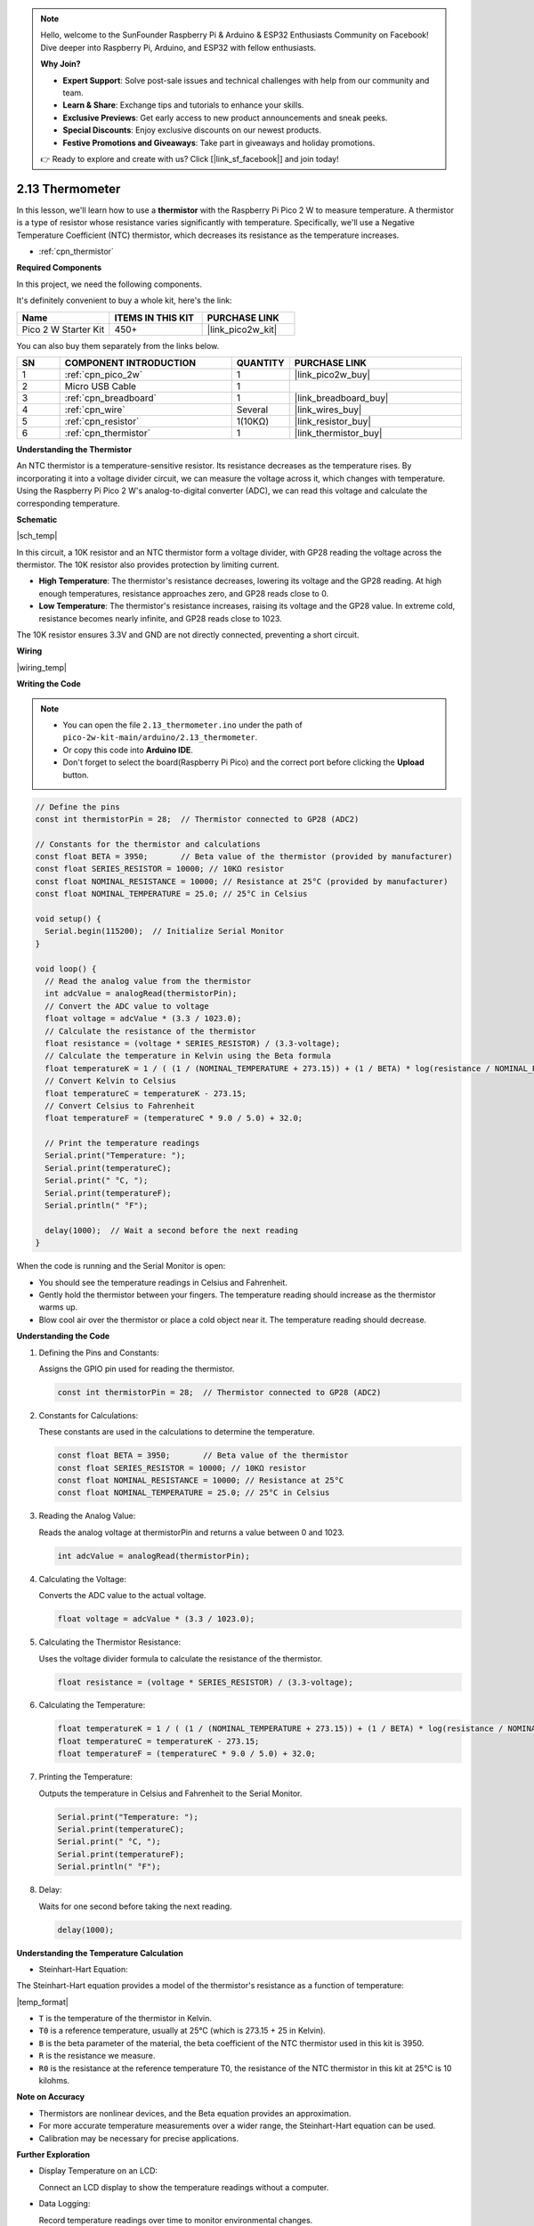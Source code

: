 .. note::

    Hello, welcome to the SunFounder Raspberry Pi & Arduino & ESP32 Enthusiasts Community on Facebook! Dive deeper into Raspberry Pi, Arduino, and ESP32 with fellow enthusiasts.

    **Why Join?**

    - **Expert Support**: Solve post-sale issues and technical challenges with help from our community and team.
    - **Learn & Share**: Exchange tips and tutorials to enhance your skills.
    - **Exclusive Previews**: Get early access to new product announcements and sneak peeks.
    - **Special Discounts**: Enjoy exclusive discounts on our newest products.
    - **Festive Promotions and Giveaways**: Take part in giveaways and holiday promotions.

    👉 Ready to explore and create with us? Click [|link_sf_facebook|] and join today!

.. _ar_temp:

2.13 Thermometer
===========================

In this lesson, we'll learn how to use a **thermistor** with the Raspberry Pi Pico 2 W to measure temperature. A thermistor is a type of resistor whose resistance varies significantly with temperature. Specifically, we'll use a Negative Temperature Coefficient (NTC) thermistor, which decreases its resistance as the temperature increases.

* :ref:`cpn_thermistor`


**Required Components**

In this project, we need the following components. 

It's definitely convenient to buy a whole kit, here's the link: 

.. list-table::
    :widths: 20 20 20
    :header-rows: 1

    *   - Name	
        - ITEMS IN THIS KIT
        - PURCHASE LINK
    *   - Pico 2 W Starter Kit	
        - 450+
        - |link_pico2w_kit|

You can also buy them separately from the links below.


.. list-table::
    :widths: 5 20 5 20
    :header-rows: 1

    *   - SN
        - COMPONENT INTRODUCTION	
        - QUANTITY
        - PURCHASE LINK

    *   - 1
        - :ref:`cpn_pico_2w`
        - 1
        - |link_pico2w_buy|
    *   - 2
        - Micro USB Cable
        - 1
        - 
    *   - 3
        - :ref:`cpn_breadboard`
        - 1
        - |link_breadboard_buy|
    *   - 4
        - :ref:`cpn_wire`
        - Several
        - |link_wires_buy|
    *   - 5
        - :ref:`cpn_resistor`
        - 1(10KΩ)
        - |link_resistor_buy|
    *   - 6
        - :ref:`cpn_thermistor`
        - 1
        - |link_thermistor_buy|


**Understanding the Thermistor**

An NTC thermistor is a temperature-sensitive resistor. Its resistance decreases as the temperature rises. By incorporating it into a voltage divider circuit, we can measure the voltage across it, which changes with temperature. Using the Raspberry Pi Pico 2 W's analog-to-digital converter (ADC), we can read this voltage and calculate the corresponding temperature.

**Schematic**

|sch_temp|

In this circuit, a 10K resistor and an NTC thermistor form a voltage divider, with GP28 reading the voltage across the thermistor. The 10K resistor also provides protection by limiting current.

* **High Temperature**: The thermistor's resistance decreases, lowering its voltage and the GP28 reading. At high enough temperatures, resistance approaches zero, and GP28 reads close to 0.
* **Low Temperature**: The thermistor's resistance increases, raising its voltage and the GP28 value. In extreme cold, resistance becomes nearly infinite, and GP28 reads close to 1023.

The 10K resistor ensures 3.3V and GND are not directly connected, preventing a short circuit.



**Wiring**


|wiring_temp|
 
.. #. Connect 3V3 and GND of Pico 2 W to the power bus of the breadboard.
.. #. Connect one lead of the thermistor to the GP28 pin, then connect the same lead to the positive power bus with a 10K ohm resistor.
.. #. Connect another lead of thermistor to the negative power bus.


**Writing the Code**

.. note::

    * You can open the file ``2.13_thermometer.ino`` under the path of ``pico-2w-kit-main/arduino/2.13_thermometer``. 
    * Or copy this code into **Arduino IDE**.
    * Don't forget to select the board(Raspberry Pi Pico) and the correct port before clicking the **Upload** button.



.. code-block:: arduino

    // Define the pins
    const int thermistorPin = 28;  // Thermistor connected to GP28 (ADC2)

    // Constants for the thermistor and calculations
    const float BETA = 3950;       // Beta value of the thermistor (provided by manufacturer)
    const float SERIES_RESISTOR = 10000; // 10KΩ resistor
    const float NOMINAL_RESISTANCE = 10000; // Resistance at 25°C (provided by manufacturer)
    const float NOMINAL_TEMPERATURE = 25.0; // 25°C in Celsius

    void setup() {
      Serial.begin(115200);  // Initialize Serial Monitor
    }

    void loop() {
      // Read the analog value from the thermistor
      int adcValue = analogRead(thermistorPin);
      // Convert the ADC value to voltage
      float voltage = adcValue * (3.3 / 1023.0);
      // Calculate the resistance of the thermistor
      float resistance = (voltage * SERIES_RESISTOR) / (3.3-voltage);
      // Calculate the temperature in Kelvin using the Beta formula
      float temperatureK = 1 / ( (1 / (NOMINAL_TEMPERATURE + 273.15)) + (1 / BETA) * log(resistance / NOMINAL_RESISTANCE) );
      // Convert Kelvin to Celsius
      float temperatureC = temperatureK - 273.15;
      // Convert Celsius to Fahrenheit
      float temperatureF = (temperatureC * 9.0 / 5.0) + 32.0;

      // Print the temperature readings
      Serial.print("Temperature: ");
      Serial.print(temperatureC);
      Serial.print(" °C, ");
      Serial.print(temperatureF);
      Serial.println(" °F");

      delay(1000);  // Wait a second before the next reading
    }

When the code is running and the Serial Monitor is open:

* You should see the temperature readings in Celsius and Fahrenheit.
* Gently hold the thermistor between your fingers. The temperature reading should increase as the thermistor warms up.
* Blow cool air over the thermistor or place a cold object near it. The temperature reading should decrease.

**Understanding the Code**

#. Defining the Pins and Constants:

   Assigns the GPIO pin used for reading the thermistor.

   .. code-block:: arduino

        const int thermistorPin = 28;  // Thermistor connected to GP28 (ADC2)

#. Constants for Calculations:

   These constants are used in the calculations to determine the temperature.

   .. code-block:: arduino

        const float BETA = 3950;       // Beta value of the thermistor
        const float SERIES_RESISTOR = 10000; // 10KΩ resistor
        const float NOMINAL_RESISTANCE = 10000; // Resistance at 25°C
        const float NOMINAL_TEMPERATURE = 25.0; // 25°C in Celsius

#. Reading the Analog Value:

   Reads the analog voltage at thermistorPin and returns a value between 0 and 1023.

   .. code-block:: arduino

        int adcValue = analogRead(thermistorPin);

#. Calculating the Voltage:

   Converts the ADC value to the actual voltage.

   .. code-block:: arduino

        float voltage = adcValue * (3.3 / 1023.0);

#. Calculating the Thermistor Resistance:

   Uses the voltage divider formula to calculate the resistance of the thermistor.

   .. code-block:: arduino

        float resistance = (voltage * SERIES_RESISTOR) / (3.3-voltage);

#. Calculating the Temperature:

   .. code-block:: arduino

        float temperatureK = 1 / ( (1 / (NOMINAL_TEMPERATURE + 273.15)) + (1 / BETA) * log(resistance / NOMINAL_RESISTANCE) );
        float temperatureC = temperatureK - 273.15;
        float temperatureF = (temperatureC * 9.0 / 5.0) + 32.0;

#. Printing the Temperature:

   Outputs the temperature in Celsius and Fahrenheit to the Serial Monitor.

   .. code-block:: arduino

        Serial.print("Temperature: ");
        Serial.print(temperatureC);
        Serial.print(" °C, ");
        Serial.print(temperatureF);
        Serial.println(" °F");

#. Delay:

   Waits for one second before taking the next reading.

   .. code-block:: arduino

        delay(1000);

**Understanding the Temperature Calculation**

* Steinhart-Hart Equation:

The Steinhart-Hart equation provides a model of the thermistor's resistance as a function of temperature:

|temp_format|

* ``T`` is the temperature of the thermistor in Kelvin.
* ``T0`` is a reference temperature, usually at 25°C (which is 273.15 + 25 in Kelvin).
* ``B`` is the beta parameter of the material, the beta coefficient of the NTC thermistor used in this kit is 3950.
* ``R`` is the resistance we measure.
* ``R0`` is the resistance at the reference temperature T0, the resistance of the NTC thermistor in this kit at 25°C is 10 kilohms.

**Note on Accuracy**

* Thermistors are nonlinear devices, and the Beta equation provides an approximation.
* For more accurate temperature measurements over a wider range, the Steinhart-Hart equation can be used.
* Calibration may be necessary for precise applications.

**Further Exploration**

* Display Temperature on an LCD:

  Connect an LCD display to show the temperature readings without a computer.

* Data Logging:

  Record temperature readings over time to monitor environmental changes.

* Temperature-Controlled Devices:

  Use the temperature readings to control a fan or heater.

**Conclusion**

In this lesson, you've learned how to use a thermistor with the Raspberry Pi Pico to measure temperature. By creating a voltage divider and using the Beta equation, you've been able to read analog values, calculate resistance, and determine the temperature in both Celsius and Fahrenheit.


